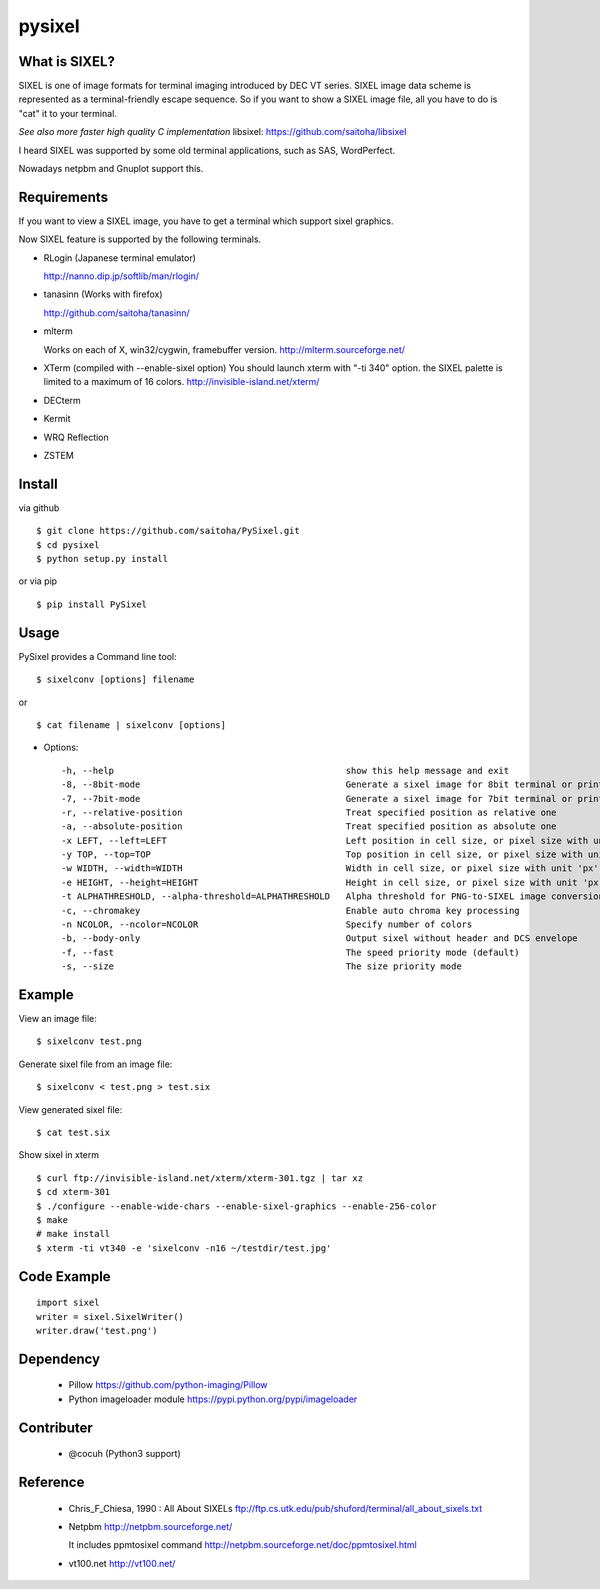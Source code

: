 pysixel
=======

What is SIXEL?
--------------

.. image:: https://raw.githubusercontent.com/saitoha/PySIXEL/data/data/sixel_gnuplot.png
   :width: 640

SIXEL is one of image formats for terminal imaging introduced by DEC VT series.
SIXEL image data scheme is represented as a terminal-friendly escape sequence.
So if you want to show a SIXEL image file, all you have to do is "cat" it to your terminal. 

*See also more faster high quality C implementation*
libsixel: https://github.com/saitoha/libsixel

.. image:: https://raw.githubusercontent.com/saitoha/PySIXEL/data/data/sixel_hikari.png
   :width: 640

I heard SIXEL was supported by some old terminal applications, such as SAS, WordPerfect.

Nowadays netpbm and Gnuplot support this.

.. image:: https://raw.githubusercontent.com/saitoha/PySIXEL/data/data/sixel_ls.png
   :width: 640


Requirements
------------

If you want to view a SIXEL image, you have to get a terminal
which support sixel graphics.

Now SIXEL feature is supported by the following terminals.

- RLogin (Japanese terminal emulator)

  http://nanno.dip.jp/softlib/man/rlogin/

- tanasinn (Works with firefox)

  http://github.com/saitoha/tanasinn/

- mlterm

  Works on each of X, win32/cygwin, framebuffer version.
  http://mlterm.sourceforge.net/

- XTerm (compiled with --enable-sixel option)
  You should launch xterm with "-ti 340" option.
  the SIXEL palette is limited to a maximum of 16 colors.
  http://invisible-island.net/xterm/

- DECterm

- Kermit

- WRQ Reflection

- ZSTEM


Install
-------

via github ::

    $ git clone https://github.com/saitoha/PySixel.git
    $ cd pysixel 
    $ python setup.py install

or via pip ::

    $ pip install PySixel 


Usage
-----

PySixel provides a Command line tool::

    $ sixelconv [options] filename

or ::

    $ cat filename | sixelconv [options]


* Options::

  -h, --help                                            show this help message and exit
  -8, --8bit-mode                                       Generate a sixel image for 8bit terminal or printer
  -7, --7bit-mode                                       Generate a sixel image for 7bit terminal or printer
  -r, --relative-position                               Treat specified position as relative one
  -a, --absolute-position                               Treat specified position as absolute one
  -x LEFT, --left=LEFT                                  Left position in cell size, or pixel size with unit 'px'
  -y TOP, --top=TOP                                     Top position in cell size, or pixel size with unit 'px'
  -w WIDTH, --width=WIDTH                               Width in cell size, or pixel size with unit 'px'
  -e HEIGHT, --height=HEIGHT                            Height in cell size, or pixel size with unit 'px'
  -t ALPHATHRESHOLD, --alpha-threshold=ALPHATHRESHOLD   Alpha threshold for PNG-to-SIXEL image conversion
  -c, --chromakey                                       Enable auto chroma key processing
  -n NCOLOR, --ncolor=NCOLOR                            Specify number of colors
  -b, --body-only                                       Output sixel without header and DCS envelope
  -f, --fast                                            The speed priority mode (default)
  -s, --size                                            The size priority mode


Example
-------

View an image file::

    $ sixelconv test.png

Generate sixel file from an image file::

    $ sixelconv < test.png > test.six

View generated sixel file::

    $ cat test.six

Show sixel in xterm ::

	$ curl ftp://invisible-island.net/xterm/xterm-301.tgz | tar xz
	$ cd xterm-301
	$ ./configure --enable-wide-chars --enable-sixel-graphics --enable-256-color
	$ make
	# make install
	$ xterm -ti vt340 -e 'sixelconv -n16 ~/testdir/test.jpg'


Code Example
------------

::

    import sixel
    writer = sixel.SixelWriter()
    writer.draw('test.png') 

Dependency
----------

 - Pillow
   https://github.com/python-imaging/Pillow

 - Python imageloader module 
   https://pypi.python.org/pypi/imageloader

Contributer
-----------

  - @cocuh (Python3 support)

Reference
---------
 - Chris_F_Chiesa, 1990 : All About SIXELs
   ftp://ftp.cs.utk.edu/pub/shuford/terminal/all_about_sixels.txt

 - Netpbm http://netpbm.sourceforge.net/

   It includes ppmtosixel command
   http://netpbm.sourceforge.net/doc/ppmtosixel.html

 - vt100.net http://vt100.net/

